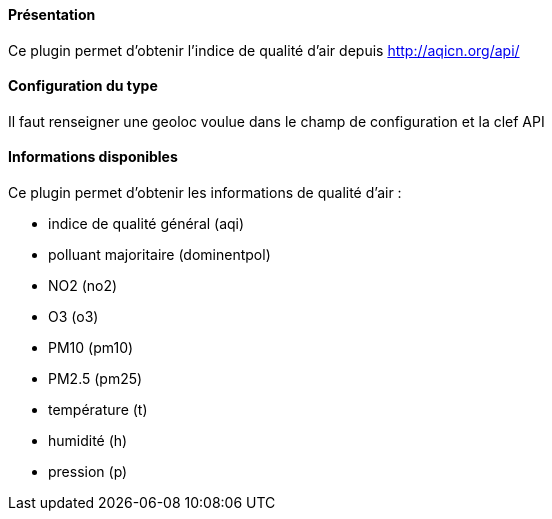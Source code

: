 ==== Présentation

Ce plugin permet d'obtenir l'indice de qualité d'air depuis http://aqicn.org/api/

==== Configuration du type

Il faut renseigner une geoloc voulue dans le champ de configuration et la clef API

==== Informations disponibles

Ce plugin permet d'obtenir les informations de qualité d'air :

- indice de qualité général (aqi)

- polluant majoritaire (dominentpol)

- NO2 (no2)

- O3 (o3)

- PM10 (pm10)

- PM2.5 (pm25)

- température (t)

- humidité (h)

- pression (p)

